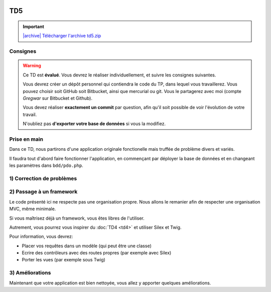 .. image:: /img/poll.png
    :class: right

TD5
===

.. |archive| image:: /img/archive.png

.. important::
    `|archive| Télécharger l'archive td5.zip </files/td5.zip>`_

Consignes
---------

.. warning::

    Ce TD est **évalué**. Vous devrez le réaliser individuellement, et suivre les
    consignes suivantes.

    Vous devrez créer un dépôt personnel qui contiendra le code du TP, dans lequel
    vous travaillerez. Vous pouvez choisir soit GitHub soit Bitbucket, ainsi que
    mercurial ou git. Vous le partagerez avec moi (compte *Gregwar* sur Bitbucket
    et Github).

    Vous devez réaliser **exactement un commit** par question, afin qu'il soit possible
    de voir l'évolution de votre travail.

    N'oubliez pas **d'exporter votre base de données** si vous la modifiez.

Prise en main
-------------

Dans ce TD, nous partirons d'une application originale fonctionelle mais truffée de
problème divers et variés.

Il faudra tout d'abord faire fonctionner l'application, en commençant par déployer
la base de données et en changeant les paramètres dans ``bdd/pdo.php``.

1) Correction de problèmes
--------------------------

.. image:: /img/black_cat.png
    :class: right

.. step::
    #-) Problèmes d'encodages
    ~~~~~~~~~~~~~~~~~~~~~~~~~

    La page d'accueil ne s'affiche pas correctement, mais présente des problèmes d'encodages.
    Corrigez-les.

.. step::
    #-) SQL
    ~~~~~~~

    Les requêtes SQL ont un problème, lequel? Corrigez-le.

.. step::
    #) XSS
    ~~~~~~

    Le site contient de nombreuses failles XSS. Corrigez-les.

.. step::
    #) Mots de passes
    ~~~~~~~~~~~~~~~~~

    Les mots de passes sont stockés en clair. Corrigez ce problème.

.. image:: /img/cleaning.png
    :class: right
    
2) Passage à un framework
-------------------------

Le code présenté ici ne respecte pas une organisation propre. Nous allons le remanier afin de
respecter une organisation MVC, même minimale.

Si vous maîtrisez déjà un framework, vous êtes libres de l'utiliser.

Autrement, vous pourrez vous inspirer du :doc:`TD4 <td4>` et utiliser Silex et Twig.

Pour information, vous devrez:

* Placer vos requêtes dans un modèle (qui peut être une classe)
* Ecrire des contrôleurs avec des routes propres (par exemple avec Silex)
* Porter les vues (par exemple sous Twig)

.. image:: /img/tools.png
    :class: right

3) Améliorations
----------------

Maintenant que votre application est bien nettoyée, vous allez y apporter quelques améliorations.

.. step::
    #-) Page active
    ~~~~~~~~~~~~~~~

    Modifiez le menu de manière à ce que la page courante soit marquée comme active (vous pourrez
    ajouter la classe ``active`` à l'élément ``<li>`` correspondant).

.. step::
    #-) Créateur du sondage
    ~~~~~~~~~~~~~~~~~~~~~~~

    L'utilisateur qui créé le sondage n'est pour l'instant pas enregistré. Modifiez la base de données
    pour qu'il soit enregistré et affiché dans la fiche du sondage.


.. step::
    #-) Réponses multiples
    ~~~~~~~~~~~~~~~~~~~~~~

    Pour le moment, il n'est possible que d'entrer 2 ou 3 réponses à un sondage. Modifiez l'application
    pour qu'elle permette de saisir un nombre arbitraire de questions.

